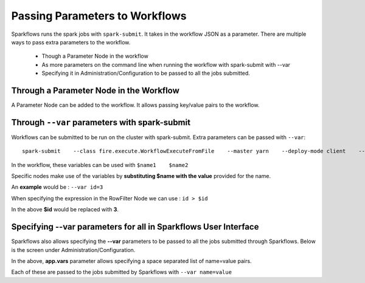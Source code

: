Passing Parameters to Workflows
===============================


Sparkflows runs the spark jobs with ``spark-submit``. It takes in the workflow JSON as a parameter. There are multiple ways to pass extra parameters to the workflow.
 
  * Though a Parameter Node in the workflow
  * As more parameters on the command line when running the workflow with spark-submit with --var
  * Specifying it in Administration/Configuration to be passed to all the jobs submitted.
  
Through a Parameter Node in the Workflow
-----------------------------------------
 
A Parameter Node can be added to the workflow. It allows passing key/value pairs to the workflow.

Through ``--var`` parameters with spark-submit
--------------------------------------------------
 
Workflows can be submitted to be run on the cluster with spark-submit. Extra parameters can be passed with ``--var``::

 
    spark-submit    --class fire.execute.WorkflowExecuteFromFile    --master yarn    --deploy-mode client    --executor-memory 1G    --num-executors 1    --executor-cores 1    fire-core-1.4.2-jar-with-dependencies.jar    --postback-url http://<machine>:8080 --job-id 1      --workflow-file kmeans.wf    --var name1=value1  --var  name2=value2

 
In the workflow, these variables can be used with ``$name1    $name2``
 
Specific nodes make use of the variables by **substituting   $name   with the value** provided for the name.


An **example** would be :     ``--var id=3``

When specifying the expression in the RowFilter Node we can use :   ``id > $id``

In the above **$id** would be replaced with **3**.
 
 

Specifying --var parameters for all in Sparkflows User Interface
-----------------------------------------------------------------
 
Sparkflows also allows specifying the **--var** parameters to be passed to all the jobs submitted through Sparkflows. Below is the screen under Administration/Configuration.

In the above, **app.vars** parameter allows specifying a space separated list of name=value pairs. 

Each of these are passed to the jobs submitted by Sparkflows with ``--var name=value``
